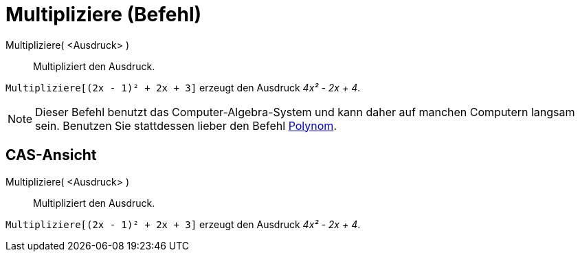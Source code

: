 = Multipliziere (Befehl)
:page-en: commands/Expand
ifdef::env-github[:imagesdir: /de/modules/ROOT/assets/images]

Multipliziere( <Ausdruck> )::
  Multipliziert den Ausdruck.

[EXAMPLE]
====

`++Multipliziere[(2x - 1)² + 2x + 3]++` erzeugt den Ausdruck _4x² - 2x + 4_.

====

[NOTE]
====

Dieser Befehl benutzt das Computer-Algebra-System und kann daher auf manchen Computern langsam sein. Benutzen Sie
stattdessen lieber den Befehl xref:/commands/Polynom.adoc[Polynom].

====

== CAS-Ansicht

Multipliziere( <Ausdruck> )::
  Multipliziert den Ausdruck.

[EXAMPLE]
====

`++Multipliziere[(2x - 1)² + 2x + 3]++` erzeugt den Ausdruck _4x² - 2x + 4_.

====
